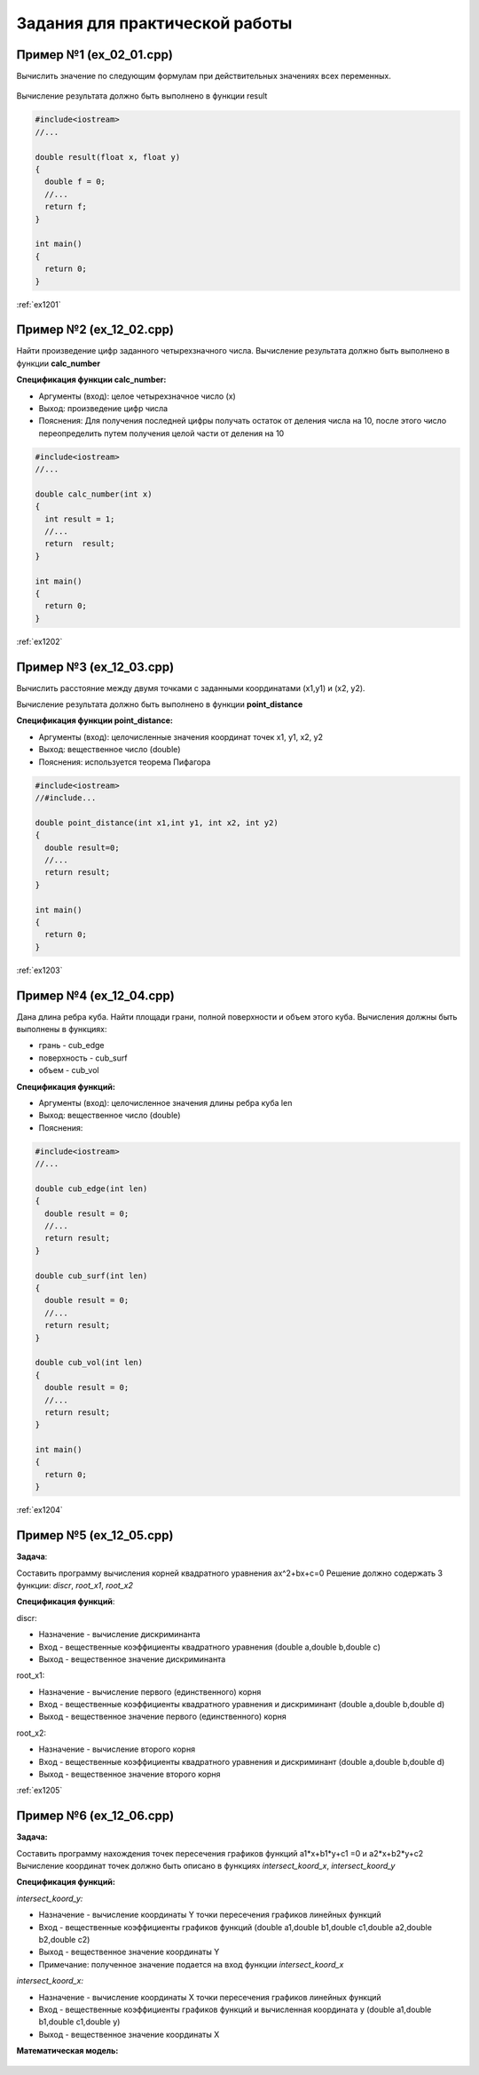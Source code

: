Задания для практической работы
--------------------------------

Пример №1 (ex_02_01.cpp)
'''''''''''''''''''''''''

Вычислить значение по следующим формулам при действительных значениях всех переменных.

.. figure:: img/ex_12_01.png
	:scale: 100%
	:align: center

Вычисление результата должно быть выполнено в функции result 

.. code-block:: cpp

	#include<iostream>
	//...

	double result(float x, float y)
	{
	  double f = 0;
	  //...
	  return f;
	}

	int main()
	{
	  return 0;
	}


:ref:`ex1201`

Пример №2 (ex_12_02.cpp)
''''''''''''''''''''''''''

Найти произведение цифр заданного четырехзначного числа. Вычисление результата должно быть выполнено в функции **calc_number**

**Спецификация функции calc_number:**

* Аргументы (вход): целое четырехзначное число (x)
* Выход: произведение цифр числа
* Пояснения: Для получения последней цифры получать остаток от деления числа на 10, после этого число переопределить путем получения целой части от деления на 10

.. code-block:: cpp

	#include<iostream>
	//...

	double calc_number(int x)
	{
	  int result = 1;
	  //...
	  return  result;
	}

	int main()
	{
	  return 0;
	}


:ref:`ex1202`

Пример №3 (ex_12_03.cpp)
''''''''''''''''''''''''

Вычислить расстояние между двумя точками с заданными координатами (x1,y1) и (х2, у2).

Вычисление результата должно быть выполнено в функции **point_distance**

**Спецификация функции point_distance:**

* Аргументы (вход): целочисленные значения координат точек x1, y1, x2, y2
* Выход: вещественное число  (double)
* Пояснения: используется теорема Пифагора

.. code-block:: cpp

	#include<iostream>
	//#include...

	double point_distance(int x1,int y1, int x2, int y2)
	{
	  double result=0;
	  //...
	  return result;
	}

	int main()
	{
	  return 0;
	}
	
:ref:`ex1203` 

Пример №4 (ex_12_04.cpp)
''''''''''''''''''''''''''''

Дана длина ребра куба. Найти площади грани, полной поверхности и объем этого куба. Вычисления должны быть выполнены в функциях:

* грань - cub_edge
* поверхность - cub_surf
* объем - cub_vol

**Спецификация функций:**

* Аргументы (вход): целочисленное значения длины ребра куба len
* Выход: вещественное число  (double)
* Пояснения: 


.. code-block:: cpp

	#include<iostream>
	//...

	double cub_edge(int len)
	{
	  double result = 0;
	  //...
	  return result;
	}

	double cub_surf(int len)
	{
	  double result = 0;
	  //...
	  return result;
	}

	double cub_vol(int len)
	{
	  double result = 0;
	  //...
	  return result;
	}

	int main()
	{
	  return 0;
	}

:ref:`ex1204`

Пример №5 (ex_12_05.cpp)
''''''''''''''''''''''''''''

**Задача**:

Составить программу вычисления корней квадратного уравнения ax^2+bx+c=0
Решение должно содержать 3 функции: *discr*, *root_x1*, *root_x2*

**Спецификация функций**:

discr:

* Назначение - вычисление дискриминанта
* Вход - вещественные коэффициенты квадратного уравнения (double a,double b,double c)
* Выход - вещественное значение дискриминанта

root_x1:

* Назначение - вычисление первого (единственного) корня
* Вход - вещественные коэффициенты квадратного уравнения и дискриминант (double a,double b,double d)
* Выход - вещественное значение первого (единственного) корня

root_x2:

* Назначение - вычисление второго корня
* Вход - вещественные коэффициенты квадратного уравнения и дискриминант (double a,double b,double d)
* Выход - вещественное значение второго корня

:ref:`ex1205`


Пример №6 (ex_12_06.cpp)
''''''''''''''''''''''''''''

**Задача:**

Составить программу нахождения точек пересечения графиков функций a1*x+b1*y+c1 =0 и a2*x+b2*y+c2 
Вычисление координат точек должно быть описано в функциях *intersect_koord_x*, *intersect_koord_y*

**Спецификация функций:**

*intersect_koord_y:*

* Назначение - вычисление координаты Y точки пересечения графиков линейных функций
* Вход - вещественные коэффициенты графиков функций (double a1,double b1,double c1,double a2,double b2,double c2)
* Выход - вещественное значение координаты Y
* Примечание: полученное значение подается на вход функции *intersect_koord_x*

*intersect_koord_x:*

* Назначение - вычисление координаты X точки пересечения графиков линейных функций
* Вход - вещественные коэффициенты графиков функций и вычисленная координата y (double a1,double b1,double c1,double y)
* Выход - вещественное значение координаты X

**Математическая модель:**

.. figure:: img/ex_12_06_model.png
	:align: center
	:scale: 100%
	



